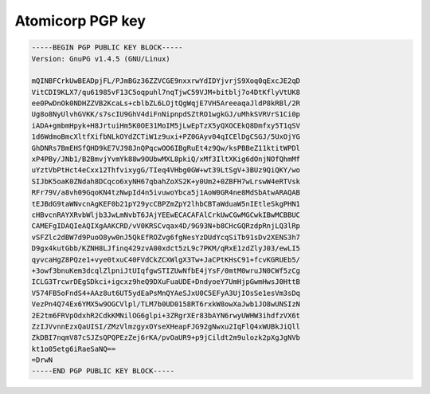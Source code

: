 .. _gpg_atomicorp::

Atomicorp PGP key
^^^^^^^^^^^^^^^^^

.. code-block:: console
   
   
   -----BEGIN PGP PUBLIC KEY BLOCK-----
   Version: GnuPG v1.4.5 (GNU/Linux)
   
   mQINBFCrkUwBEADpjFL/PJmBGz36ZZVCGE9nxxrwYdIDYjvrjS9Xoq0qExcJE2qD
   VitCDI9KLX7/qu61985vF13C5oqpuhl7nqTjwC59VJM+bitblj7o4DtKflyVtUK8
   ee0PwDnOk0NDHZZVB2KcaLs+cblbZL6LOjtQgWqjE7VH5AreeaqaJldP8kRBl/2R
   Ug8o8NyUlvhGVKK/s7scIU9GhV4diFnNipnpdSZtRO1wgkGJ/uMhkSVRVrS1Ci0p
   iADA+gmbmHpyk+H8JrtuiHm5K0OE31MoIM5jLwEpTzX5yQXOCEkQ8Dmfxy5T1qSV
   1d6WdmoBmcXltfXifbNLkOYdZCTiW1z9uxi+PZ0GAyv04qICElDgCSGJ/5UxOjYG
   GhDNRs7BmEHSfQHD9kE7VJ98JnQPqcwOO6IBgRuEt4z9Qw/ksPBBeZ11ktitWPDl
   xP4PBy/JNb1/B2BmvjYvmYk88w9OUbwMXL8pkiQ/xMf3IltXKig6dOnjNOfQhmMf
   uYztVbPtHct4eCxx12ThfvixygG/TIeq4VHbg0GW+wt39LtSgV+3BUz9QiQKY/wo
   SIJbK5oaK0ZNdah8DCqco6xyNH67qbahZoXS2K+y0Um2+0ZBFH7wLrswW4eRTVsk
   RFr79V/a8vh09GqoKN4tzNwpId4n5ivuwoYbca5j1AoW0GR4ne8MdSbAtwARAQAB
   tEJBdG9taWNvcnAgKEF0b21pY29ycCBPZmZpY2lhbCBTaWduaW5nIEtleSkgPHN1
   cHBvcnRAYXRvbWljb3JwLmNvbT6JAjYEEwECACAFAlCrkUwCGwMGCwkIBwMCBBUC
   CAMEFgIDAQIeAQIXgAAKCRD/vV0KRSCvqax4D/9G93N+b8CHcGQRzdpRnjLQ3lRp
   vSFZlc2dBW7d9PuoO8yw0nJ5QkEfROZvg6fgNesYzDUdYcqSiTb91sDv2XENS3h7
   D9gx4kutGbb/KZNH8LJfinq429zvA00xdct5zL9c7PKM/qRxE1zdZlyJ03/ewLI5
   qyvcaHgZ8PQze1+vye0txuC40FVdCkZCXWlgX3Tw+JaCPtKHsC91+fcvKGRUEb5/
   +3owf3bnuKem3dcqlZlpniJtUIqfgwSTIZUwNfbE4jYsF/0mtM0wruJN0CWf5zCg
   ICLG3TrcwrDEgSDkci+igcxz9heQ9DXuFuaUDE+DndyoeY7UmHjpGwmHwsJ0HttB
   V574FB5oFndS4+AAz8ut6UT5ydEaPsMnQYAeSJxU0C5EFyA3UjIOsSe1esVm3sDq
   VezPn4Q74Ex6YMX5w9OGCVlpl/TLM7b0UD0158RT6rxkW8owXaJwb1JO8wUNSIzN
   2E2tm6FRVpOdxhR2CdkKMNilOG6glpi+3ZRgrXEr83bAYN6rwyUWHW3ihdfzVX6t
   ZzIJVvnnEzxQaUISI/ZMzVlmzgyxOYseXHeapFJG92gNwxu2IqFlQ4xWUBkJiQll
   ZkDBI7nqmV87cSJZsQPQPEzZej6rKA/pvOaUR9+p9jCildt2m9ulozk2pXgJgNVb
   kt1o05etg6iRaeSaNQ==
   =DrwN
   -----END PGP PUBLIC KEY BLOCK-----

